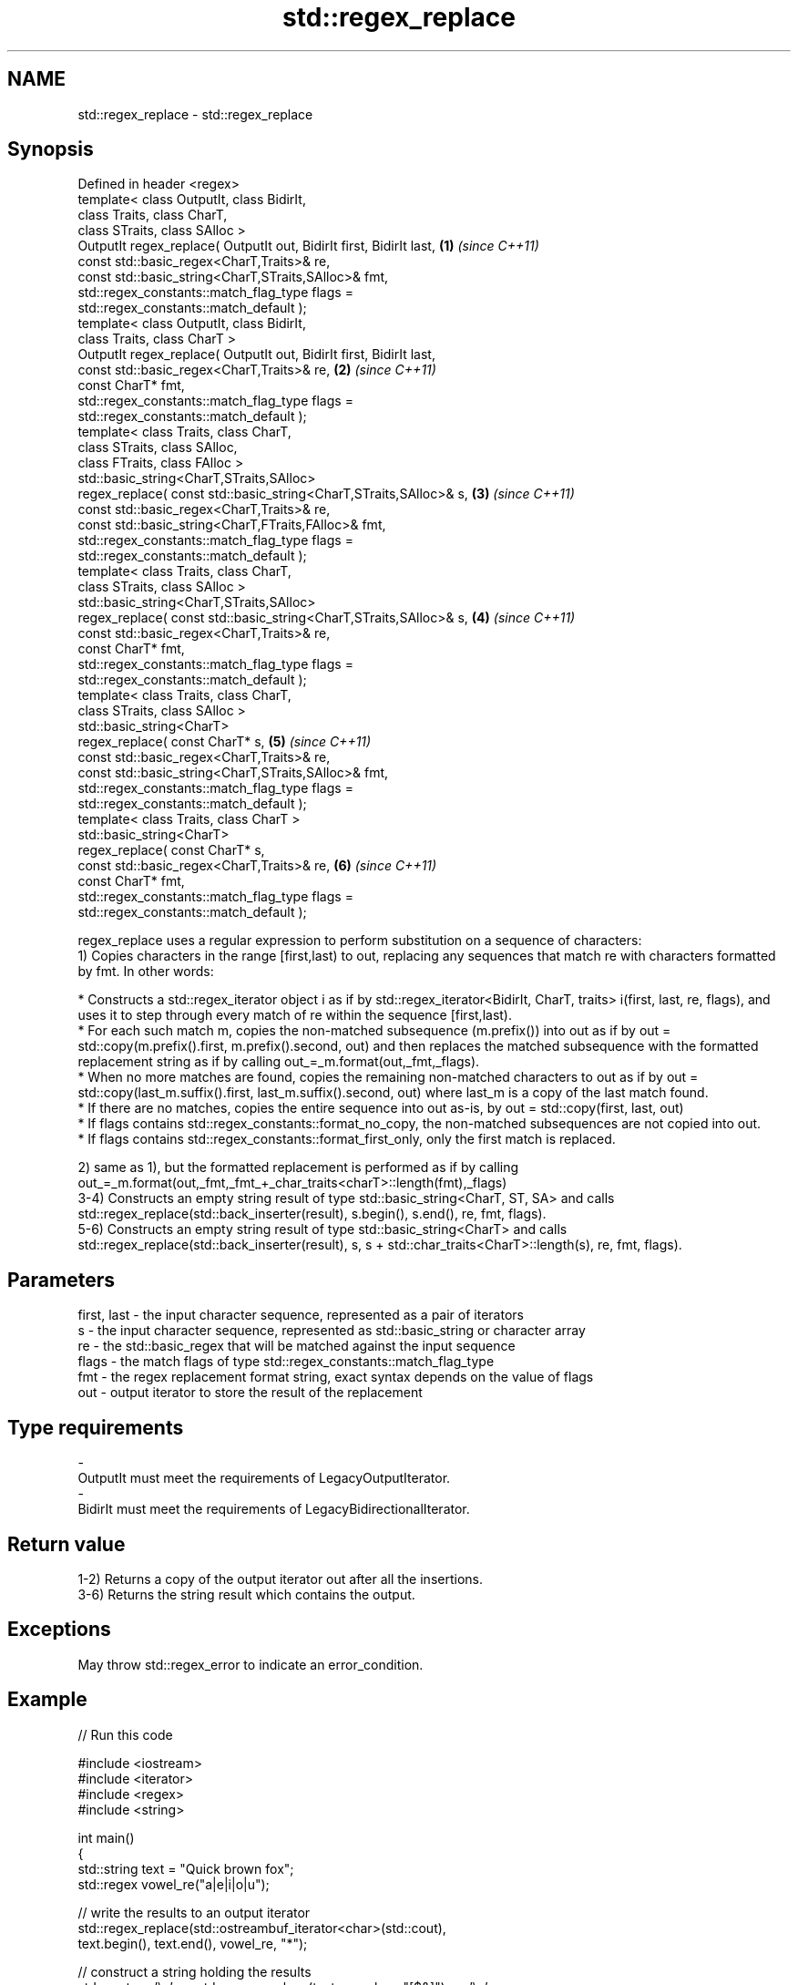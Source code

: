 .TH std::regex_replace 3 "2020.03.24" "http://cppreference.com" "C++ Standard Libary"
.SH NAME
std::regex_replace \- std::regex_replace

.SH Synopsis

  Defined in header <regex>
  template< class OutputIt, class BidirIt,
  class Traits, class CharT,
  class STraits, class SAlloc >
  OutputIt regex_replace( OutputIt out, BidirIt first, BidirIt last, \fB(1)\fP \fI(since C++11)\fP
  const std::basic_regex<CharT,Traits>& re,
  const std::basic_string<CharT,STraits,SAlloc>& fmt,
  std::regex_constants::match_flag_type flags =
  std::regex_constants::match_default );
  template< class OutputIt, class BidirIt,
  class Traits, class CharT >
  OutputIt regex_replace( OutputIt out, BidirIt first, BidirIt last,
  const std::basic_regex<CharT,Traits>& re,                          \fB(2)\fP \fI(since C++11)\fP
  const CharT* fmt,
  std::regex_constants::match_flag_type flags =
  std::regex_constants::match_default );
  template< class Traits, class CharT,
  class STraits, class SAlloc,
  class FTraits, class FAlloc >
  std::basic_string<CharT,STraits,SAlloc>
  regex_replace( const std::basic_string<CharT,STraits,SAlloc>& s,   \fB(3)\fP \fI(since C++11)\fP
  const std::basic_regex<CharT,Traits>& re,
  const std::basic_string<CharT,FTraits,FAlloc>& fmt,
  std::regex_constants::match_flag_type flags =
  std::regex_constants::match_default );
  template< class Traits, class CharT,
  class STraits, class SAlloc >
  std::basic_string<CharT,STraits,SAlloc>
  regex_replace( const std::basic_string<CharT,STraits,SAlloc>& s,   \fB(4)\fP \fI(since C++11)\fP
  const std::basic_regex<CharT,Traits>& re,
  const CharT* fmt,
  std::regex_constants::match_flag_type flags =
  std::regex_constants::match_default );
  template< class Traits, class CharT,
  class STraits, class SAlloc >
  std::basic_string<CharT>
  regex_replace( const CharT* s,                                     \fB(5)\fP \fI(since C++11)\fP
  const std::basic_regex<CharT,Traits>& re,
  const std::basic_string<CharT,STraits,SAlloc>& fmt,
  std::regex_constants::match_flag_type flags =
  std::regex_constants::match_default );
  template< class Traits, class CharT >
  std::basic_string<CharT>
  regex_replace( const CharT* s,
  const std::basic_regex<CharT,Traits>& re,                          \fB(6)\fP \fI(since C++11)\fP
  const CharT* fmt,
  std::regex_constants::match_flag_type flags =
  std::regex_constants::match_default );

  regex_replace uses a regular expression to perform substitution on a sequence of characters:
  1) Copies characters in the range [first,last) to out, replacing any sequences that match re with characters formatted by fmt. In other words:



              * Constructs a std::regex_iterator object i as if by std::regex_iterator<BidirIt, CharT, traits> i(first, last, re, flags), and uses it to step through every match of re within the sequence [first,last).
              * For each such match m, copies the non-matched subsequence (m.prefix()) into out as if by out = std::copy(m.prefix().first, m.prefix().second, out) and then replaces the matched subsequence with the formatted replacement string as if by calling out_=_m.format(out,_fmt,_flags).
              * When no more matches are found, copies the remaining non-matched characters to out as if by out = std::copy(last_m.suffix().first, last_m.suffix().second, out) where last_m is a copy of the last match found.
              * If there are no matches, copies the entire sequence into out as-is, by out = std::copy(first, last, out)
              * If flags contains std::regex_constants::format_no_copy, the non-matched subsequences are not copied into out.
              * If flags contains std::regex_constants::format_first_only, only the first match is replaced.



  2) same as 1), but the formatted replacement is performed as if by calling out_=_m.format(out,_fmt,_fmt_+_char_traits<charT>::length(fmt),_flags)
  3-4) Constructs an empty string result of type std::basic_string<CharT, ST, SA> and calls std::regex_replace(std::back_inserter(result), s.begin(), s.end(), re, fmt, flags).
  5-6) Constructs an empty string result of type std::basic_string<CharT> and calls std::regex_replace(std::back_inserter(result), s, s + std::char_traits<CharT>::length(s), re, fmt, flags).

.SH Parameters


  first, last - the input character sequence, represented as a pair of iterators
  s           - the input character sequence, represented as std::basic_string or character array
  re          - the std::basic_regex that will be matched against the input sequence
  flags       - the match flags of type std::regex_constants::match_flag_type
  fmt         - the regex replacement format string, exact syntax depends on the value of flags
  out         - output iterator to store the result of the replacement
.SH Type requirements
  -
  OutputIt must meet the requirements of LegacyOutputIterator.
  -
  BidirIt must meet the requirements of LegacyBidirectionalIterator.


.SH Return value

  1-2) Returns a copy of the output iterator out after all the insertions.
  3-6) Returns the string result which contains the output.

.SH Exceptions

  May throw std::regex_error to indicate an error_condition.

.SH Example

  
// Run this code

    #include <iostream>
    #include <iterator>
    #include <regex>
    #include <string>

    int main()
    {
       std::string text = "Quick brown fox";
       std::regex vowel_re("a|e|i|o|u");

       // write the results to an output iterator
       std::regex_replace(std::ostreambuf_iterator<char>(std::cout),
                          text.begin(), text.end(), vowel_re, "*");

       // construct a string holding the results
       std::cout << '\\n' << std::regex_replace(text, vowel_re, "[$&]") << '\\n';
    }

.SH Output:

    Q**ck br*wn f*x
    Q[u][i]ck br[o]wn f[o]x


.SH See also



  regex_search    attempts to match a regular expression to any part of a character sequence
                  \fI(function template)\fP
  \fI(C++11)\fP

  match_flag_type options specific to matching
                  \fI(typedef)\fP
  \fI(C++11)\fP




